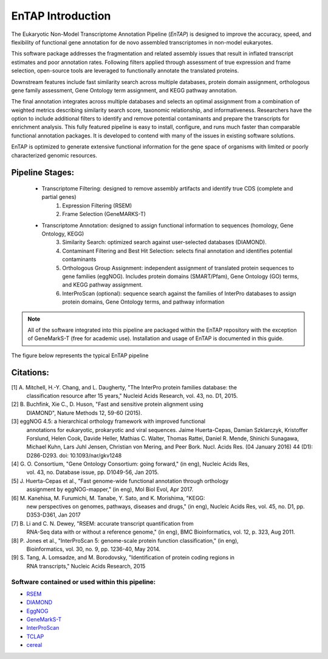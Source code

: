 .. _rsem: https://github.com/deweylab/RSEM
.. _InterProScan: http://www.ebi.ac.uk/interpro/interproscan.html
.. _eggnog: https://github.com/jhcepas/eggnog-mapper
.. _diamond: https://github.com/bbuchfink/diamond
.. _GeneMarkS-T: http://exon.gatech.edu/GeneMark/
.. _TCLAP: http://tclap.sourceforge.net/
.. _cereal: https://uscilab.github.io/cereal/



EnTAP Introduction
==================

The Eukaryotic Non-Model Transcriptome Annotation Pipeline (*EnTAP*) is designed to improve the accuracy, speed, and flexibility of functional gene annotation for de novo assembled transcriptomes in non-model eukaryotes. 

This software package addresses the fragmentation and related assembly issues that result in inflated transcript estimates and poor annotation rates.  Following filters applied through assessment of true expression and frame selection, open-source tools are leveraged to functionally annotate the translated proteins. 

Downstream features include fast similarity search across multiple databases, protein domain assignment, orthologous gene family assessment, Gene Ontology term assignment, and KEGG pathway annotation.  

The final annotation integrates across multiple databases and selects an optimal assignment from a combination of weighted metrics describing similarity search score, taxonomic relationship, and informativeness.  Researchers have the option to include additional filters to identify and remove potential contaminants and prepare the transcripts for enrichment analysis.  This fully featured pipeline is easy to install, configure, and runs much faster than comparable functional annotation packages.  It is developed to contend with many of the issues in existing software solutions.  

EnTAP is optimized to generate extensive functional information for the gene space of organisms with limited or poorly characterized genomic resources.


Pipeline Stages:
----------------
    * Transcriptome Filtering: designed to remove assembly artifacts and identify true CDS (complete and partial genes)
        1. Expression Filtering (RSEM)
        2. Frame Selection (GeneMARKS-T)

    * Transcriptome Annotation: designed to assign functional information to sequences (homology, Gene Ontology, KEGG)
        3. Similarity Search: optimized search against user-selected databases (DIAMOND).  
        4. Contaminant Filtering and Best Hit Selection: selects final annotation and identifies potential contaminants
        5. Orthologous Group Assignment: independent assignment of translated protein sequences to gene families (eggNOG).  Includes protein  domains (SMART/Pfam), Gene Ontology (GO) terms, and KEGG pathway assignment.
        6. InterProScan (optional): sequence search against the families of InterPro databases to assign protein domains, Gene Ontology terms, and pathway information

.. note:: All of the software integrated into this pipeline are packaged within the EnTAP repository with the exception of GeneMarkS-T (free for academic use). Installation and usage of EnTAP is documented in this guide.

The figure below represents the typical EnTAP pipeline

.. image::    revised_vertical_layout.png
	:scale: 60%
	:align: center


Citations:
----------
[1]   A. Mitchell, H.-Y. Chang, and L. Daugherty, "The InterPro protein families database: the
      classification resource after 15 years," Nucleid Acids Research, vol. 43, no. D1, 2015.

[2]   B. Buchfink, Xie C., D. Huson, "Fast and sensitive protein alignment using 
      DIAMOND", Nature Methods 12, 59-60 (2015).

[3]   eggNOG 4.5: a hierarchical orthology framework with improved functional 
      annotations for eukaryotic, prokaryotic and viral sequences. Jaime
      Huerta-Cepas, Damian Szklarczyk, Kristoffer Forslund, Helen Cook, Davide
      Heller, Mathias C. Walter, Thomas Rattei, Daniel R. Mende, Shinichi
      Sunagawa, Michael Kuhn, Lars Juhl Jensen, Christian von Mering, and Peer
      Bork. Nucl. Acids Res. (04 January 2016) 44 (D1): D286-D293. doi:
      10.1093/nar/gkv1248

[4]   G. O. Consortium, "Gene Ontology Consortium: going forward," (in eng), Nucleic Acids Res,
      vol. 43, no. Database issue, pp. D1049-56, Jan 2015. 

[5]   J. Huerta-Cepas et al., "Fast genome-wide functional annotation through orthology 
      assignment by eggNOG-mapper," (in eng), Mol Biol Evol, Apr 2017.

[6]   M. Kanehisa, M. Furumichi, M. Tanabe, Y. Sato, and K. Morishima, "KEGG: 
      new perspectives on genomes, pathways, diseases and 
      drugs," (in eng), Nucleic Acids Res, vol. 45, no. D1, pp. D353-D361, Jan 2017
   
[7]   B. Li and C. N. Dewey, "RSEM: accurate transcript quantification from 
      RNA-Seq data with or without a reference genome," (in eng), 
      BMC Bioinformatics, vol. 12, p. 323, Aug 2011. 

[8]   P. Jones et al., "InterProScan 5: genome-scale protein function classification," (in eng),
      Bioinformatics, vol. 30, no. 9, pp. 1236-40, May 2014.

[9]   S. Tang, A. Lomsadze, and M. Borodovsky, "Identification of protein coding regions in
      RNA transcripts," Nucleic Acids Research, 2015

Software contained or used within this pipeline:
^^^^^^^^^^^^^^^^^^^^^^^^^^^^^^^^^^^^^^^^^^^^^^^^^^
* `RSEM`_
* `DIAMOND`_
* `EggNOG`_
* `GeneMarkS-T`_
* `InterProScan`_
* `TCLAP`_
* `cereal`_
